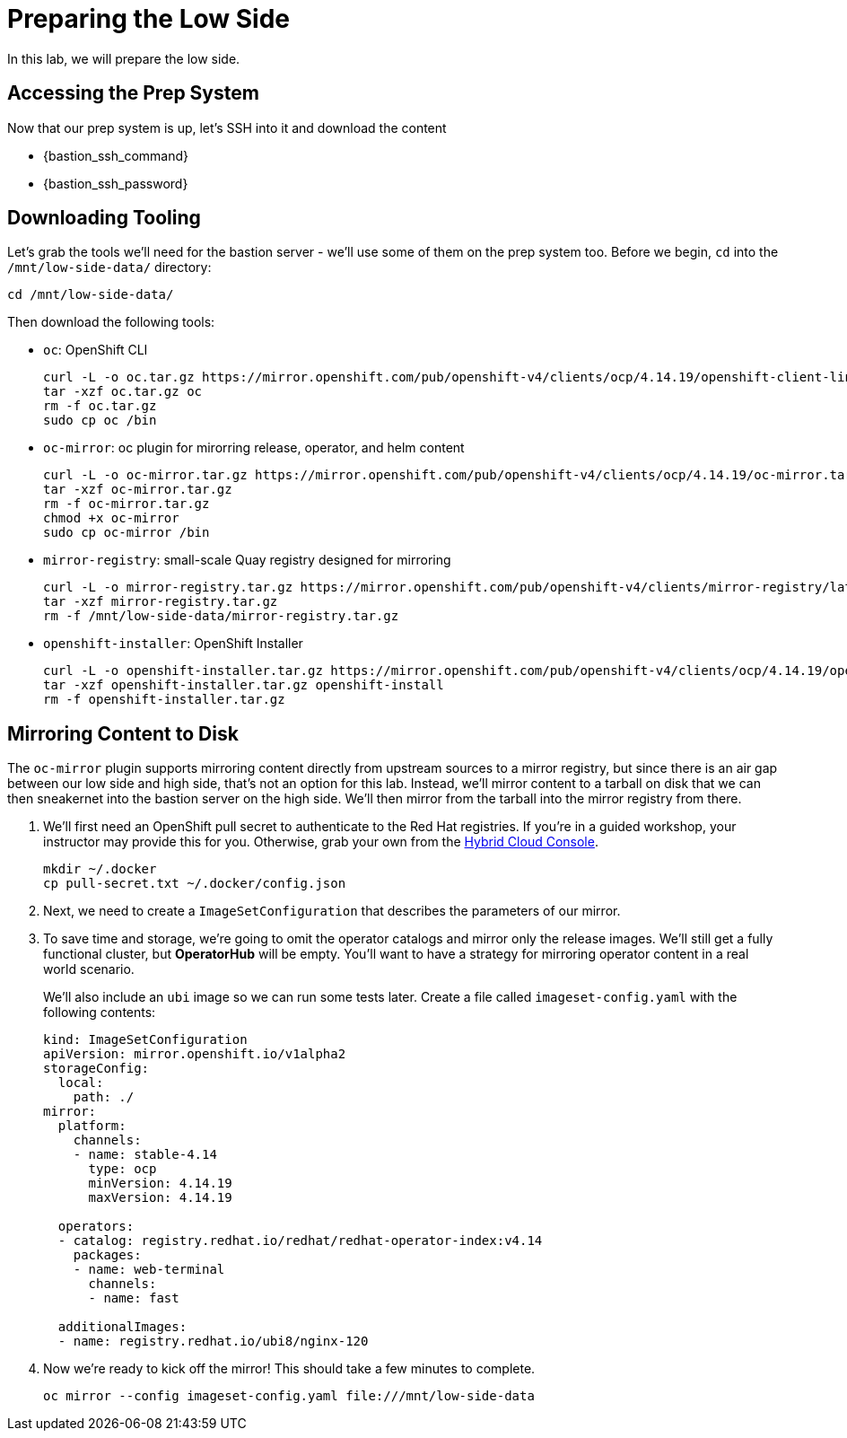 :openshift_version_channel: stable-4.14
:openshift_version: 4.14.19

= Preparing the Low Side

In this lab, we will prepare the low side.

== Accessing the Prep System

Now that our prep system is up, let's SSH into it and download the content

* {bastion_ssh_command} 
* {bastion_ssh_password}

== Downloading Tooling

Let's grab the tools we'll need for the bastion server - we'll use some of them on the prep system too. Before we begin, `cd` into the `/mnt/low-side-data/` directory:
[source,bash,role=execute,subs="attributes"]
----
cd /mnt/low-side-data/
----

Then download the following tools:

 ** `oc`: OpenShift CLI
+
[source,bash,role=execute,subs="attributes"]
----
curl -L -o oc.tar.gz https://mirror.openshift.com/pub/openshift-v4/clients/ocp/{openshift_version}/openshift-client-linux.tar.gz
tar -xzf oc.tar.gz oc
rm -f oc.tar.gz
sudo cp oc /bin
----

 ** `oc-mirror`: oc plugin for mirorring release, operator, and helm content
+
[source,bash,role=execute,subs="attributes"]
----
curl -L -o oc-mirror.tar.gz https://mirror.openshift.com/pub/openshift-v4/clients/ocp/{openshift_version}/oc-mirror.tar.gz
tar -xzf oc-mirror.tar.gz
rm -f oc-mirror.tar.gz
chmod +x oc-mirror
sudo cp oc-mirror /bin
----

 ** `mirror-registry`: small-scale Quay registry designed for mirroring
+
[source,bash,role=execute]
----
curl -L -o mirror-registry.tar.gz https://mirror.openshift.com/pub/openshift-v4/clients/mirror-registry/latest/mirror-registry.tar.gz
tar -xzf mirror-registry.tar.gz
rm -f /mnt/low-side-data/mirror-registry.tar.gz
----

 ** `openshift-installer`: OpenShift Installer
+
[source,bash,role=execute,subs="attributes"]
----
curl -L -o openshift-installer.tar.gz https://mirror.openshift.com/pub/openshift-v4/clients/ocp/{openshift_version}/openshift-install-linux.tar.gz
tar -xzf openshift-installer.tar.gz openshift-install
rm -f openshift-installer.tar.gz
----

== Mirroring Content to Disk

The `oc-mirror` plugin supports mirroring content directly from upstream sources to a mirror registry, but since there is an air gap between our low side and high side, that's not an option for this lab.
Instead, we'll mirror content to a tarball on disk that we can then sneakernet into the bastion server on the high side.
We'll then mirror from the tarball into the mirror registry from there.

. We'll first need an OpenShift pull secret to authenticate to the Red Hat registries.
If you're in a guided workshop, your instructor may provide this for you.
Otherwise, grab your own from the https://console.redhat.com/openshift/install/pull-secret[Hybrid Cloud Console].
+
[source,bash,role=execute]
----
mkdir ~/.docker
cp pull-secret.txt ~/.docker/config.json
----

. Next, we need to create a `ImageSetConfiguration` that describes the parameters of our mirror.
. To save time and storage, we're going to omit the operator catalogs and mirror only the release images.
We'll still get a fully functional cluster, but *OperatorHub* will be empty. You'll want to have a strategy for mirroring operator content in a real world scenario.
+
We'll also include an `ubi` image so we can run some tests later.
Create a file called `imageset-config.yaml` with the following contents:
+
[source,yaml,subs="attributes"]
----
kind: ImageSetConfiguration
apiVersion: mirror.openshift.io/v1alpha2
storageConfig:
  local:
    path: ./
mirror:
  platform:
    channels:
    - name: {openshift_version_channel}
      type: ocp
      minVersion: {openshift_version}
      maxVersion: {openshift_version}

  operators:
  - catalog: registry.redhat.io/redhat/redhat-operator-index:v4.14
    packages:
    - name: web-terminal
      channels:
      - name: fast
  
  additionalImages:
  - name: registry.redhat.io/ubi8/nginx-120
----

. Now we're ready to kick off the mirror!
This should take a few minutes to complete.
+
[source,bash,role=execute]
----
oc mirror --config imageset-config.yaml file:///mnt/low-side-data
----
